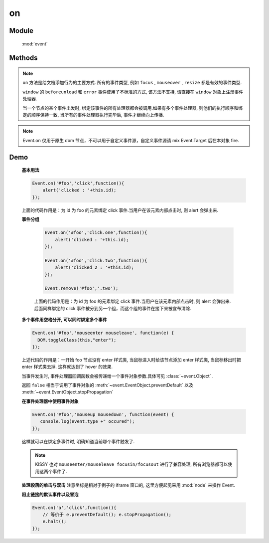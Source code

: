 ﻿.. currentmodule:: event

on
=================================

Module
-----------------------------------------------

  :mod:`event`

Methods
-----------------------------------------------

.. function:: on

    | void **on** ( selector , eventType , fn [ , scope ] )
    | 为符合匹配的 dom 节点的相应事件添加事件处理器
    
    :param string|HTMLCollection|Array<HTMLElement> selector: 字符串格式参见 :ref:`KISSY selector <dom-selector>`
    :param string eventType: 包含一个或多个事件名称的字符串, 多个事件名以空格分开。
        事件可以通过加点来表示分组，例如 "click.one" , "click.two"

    :param function(eventObject) fn: 当事件触发时的回调函数
    :param object scope: 回调函数的 this 值. 如果不指定默认为绑定事件的当前元素


.. note::

    ``on`` 方法是给文档添加行为的主要方式. 所有的事件类型, 例如 ``focus`` , ``mouseover`` , ``resize`` 都是有效的事件类型.

    ``window`` 的 ``beforeunload`` 和 ``error`` 事件使用了不标准的方式, 该方法不支持, 请直接在 ``window`` 对象上注册事件处理器.

    当一个节点的某个事件出发时, 绑定该事件的所有处理器都会被调用.如果有多个事件处理器, 则他们的执行顺序和绑定的顺序保持一致, 当所有的事件处理器执行完毕后,
    事件才继续向上传播.


.. function:: add

    | void **add** ( selector , eventType , fn , scope )
    | 为 :func:`~event.on` 的别名
    
    .. note::

        不能在 ``object`` , ``embed`` , ``applet`` 元素上注册事件.


.. note::

    Event.on 仅用于原生 dom 节点，不可以用于自定义事件源，自定义事件源请 mix Event.Target 后在本对象 fire.


Demo
-------------------------------------------------

    **基本用法**

    .. code-block:: javascript

        Event.on('#foo','click',function(){
            alert('clicked : '+this.id);
        });

    上面的代码作用是：为 id 为 foo 的元素绑定 click 事件.当用户在该元素内部点击时, 则 alert 会弹出来.


    **事件分组**

        .. code-block:: javascript

            Event.on('#foo','click.one',function(){
                alert('clicked : '+this.id);
            });

            Event.on('#foo','click.two',function(){
                alert('clicked 2 : '+this.id);
            });

            Event.remove('#foo','.two');

        上面的代码作用是：为 id 为 foo 的元素绑定 click 事件.当用户在该元素内部点击时, 则 alert 会弹出来.
        后面同样绑定的 click 事件被分到另一个组，而这个组的事件在接下来被宣布清除.


    **多个事件用空格分开, 可以同时绑定多个事件**

    .. code-block:: javascript

        Event.on('#foo','mouseenter mouseleave', function(e) {
          DOM.toggleClass(this,"enter");
        });

    上述代码的作用是：一开始 foo 节点没有 enter 样式类, 当鼠标进入时给该节点添加 enter 样式类, 当鼠标移出时把 enter 样式类去掉. 这样就达到了 hover 的效果.

    当事件发生时, 事件处理器回调函数会被传递给一个事件对象参数.具体可见 :class:`~event.Object` .

    返回 ``false`` 相当于调用了事件对象的 :meth:`~event.EventObject.preventDefault` 以及 :meth:`~event.EventObject.stopPropagation`

    **在事件处理器中使用事件对象**

    .. code-block:: javascript

         Event.on('#foo','mouseup mousedown', function(event) {
            console.log(event.type +" occured");
         });

    这样就可以在绑定多事件时, 明确知道当前哪个事件触发了.

    .. note::

        KISSY 也对 ``mouseenter/mouseleave focusin/focusout`` 进行了兼容处理, 所有浏览器都可以使用这两个事件了.


    **处理段落的单击与双击**
    注意坐标是相对于例子的 iframe 窗口的, 这里方便起见采用 :mod:`node` 来操作 Event.

    .. raw:: html

        <iframe width="100%" height="135" class="iframe-demo" src="/1.4/source/raw/api/core/event/on_1.html"></iframe>


    .. literalinclude:: /raw/api/core/event/on_1.html
       :language: html

    **阻止链接的默认事件以及冒泡**

    .. code-block:: html

        Event.on('a','click',function(){
            // 等价于 e.preventDefault(); e.stopPropagation();
            e.halt();
        });